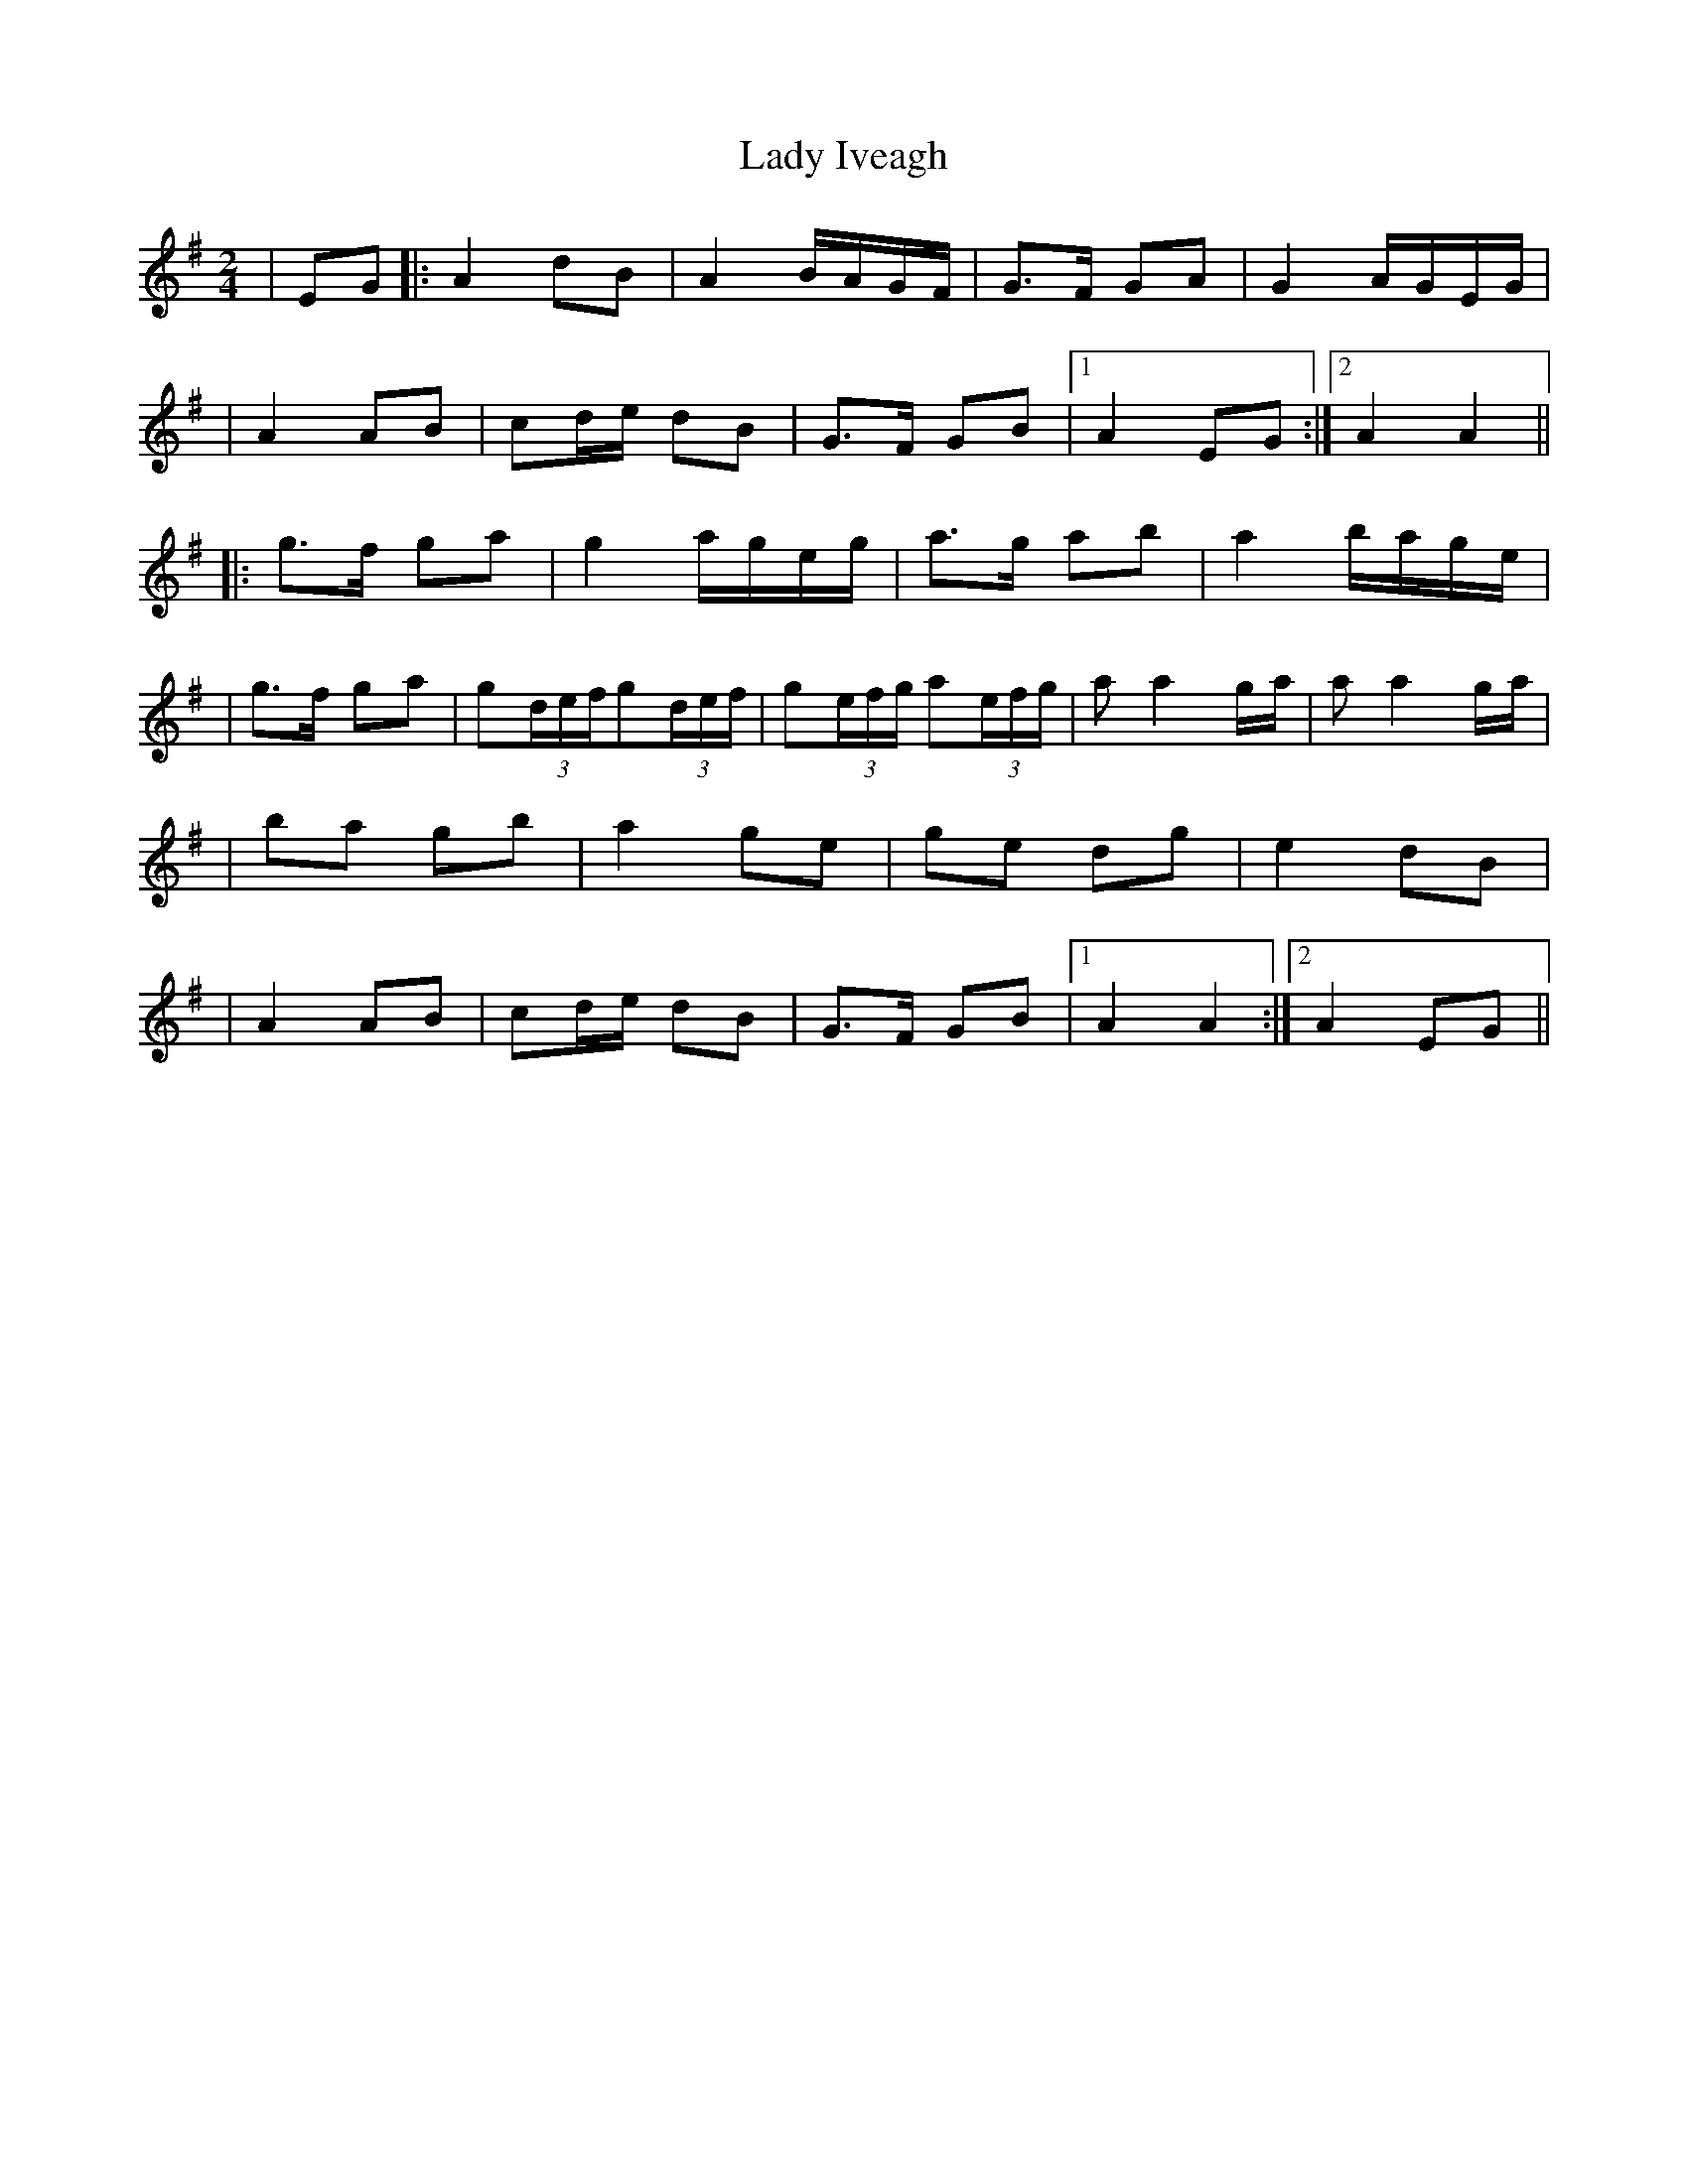 X: 1
T: Lady Iveagh
Z: arpadoro
S: https://thesession.org/tunes/13040#setting22423
R: polka
M: 2/4
L: 1/8
K: Ador
|EG|:A2 dB |A2 B/2A/2G/2F/2|G>F GA|G2 A/2G/2E/2G/2|
|A2 AB|cd/2e/2 dB|G>F GB|1A2 EG:|2A2A2||
|:g>f ga|g2 a/2g/2e/2g/2|a>g ab|a2 b/2a/2g/2e/2|
|g>f ga|g(3d/2e/2f/2g(3d/2e/2f/2|g(3e/2f/2g/2 a(3e/2f/2g/2|aa2g/2a/2|aa2g/2a/2|
|ba gb|a2 ge|ge dg|e2 dB|
|A2 AB|cd/2e/2 dB|G>F GB|1A2A2:|2A2 EG||

